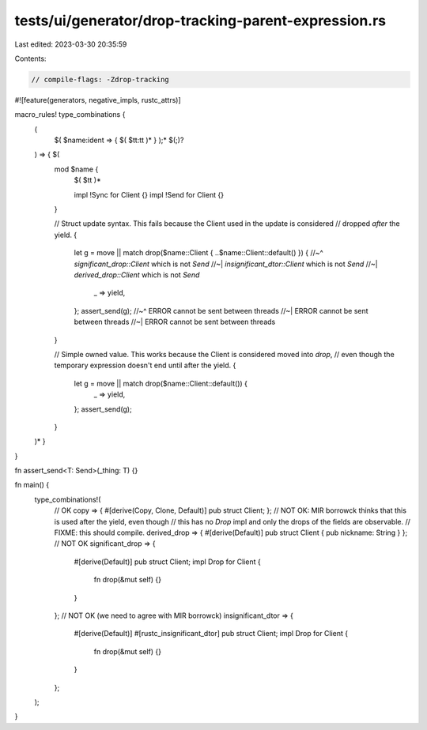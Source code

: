 tests/ui/generator/drop-tracking-parent-expression.rs
=====================================================

Last edited: 2023-03-30 20:35:59

Contents:

.. code-block:: rs

    // compile-flags: -Zdrop-tracking
#![feature(generators, negative_impls, rustc_attrs)]

macro_rules! type_combinations {
    (
        $( $name:ident => { $( $tt:tt )* } );* $(;)?
    ) => { $(
        mod $name {
            $( $tt )*

            impl !Sync for Client {}
            impl !Send for Client {}
        }

        // Struct update syntax. This fails because the Client used in the update is considered
        // dropped *after* the yield.
        {
            let g = move || match drop($name::Client { ..$name::Client::default() }) {
            //~^ `significant_drop::Client` which is not `Send`
            //~| `insignificant_dtor::Client` which is not `Send`
            //~| `derived_drop::Client` which is not `Send`
                _ => yield,
            };
            assert_send(g);
            //~^ ERROR cannot be sent between threads
            //~| ERROR cannot be sent between threads
            //~| ERROR cannot be sent between threads
        }

        // Simple owned value. This works because the Client is considered moved into `drop`,
        // even though the temporary expression doesn't end until after the yield.
        {
            let g = move || match drop($name::Client::default()) {
                _ => yield,
            };
            assert_send(g);
        }
    )* }
}

fn assert_send<T: Send>(_thing: T) {}

fn main() {
    type_combinations!(
        // OK
        copy => { #[derive(Copy, Clone, Default)] pub struct Client; };
        // NOT OK: MIR borrowck thinks that this is used after the yield, even though
        // this has no `Drop` impl and only the drops of the fields are observable.
        // FIXME: this should compile.
        derived_drop => { #[derive(Default)] pub struct Client { pub nickname: String } };
        // NOT OK
        significant_drop => {
            #[derive(Default)]
            pub struct Client;
            impl Drop for Client {
                fn drop(&mut self) {}
            }
        };
        // NOT OK (we need to agree with MIR borrowck)
        insignificant_dtor => {
            #[derive(Default)]
            #[rustc_insignificant_dtor]
            pub struct Client;
            impl Drop for Client {
                fn drop(&mut self) {}
            }
        };
    );
}



